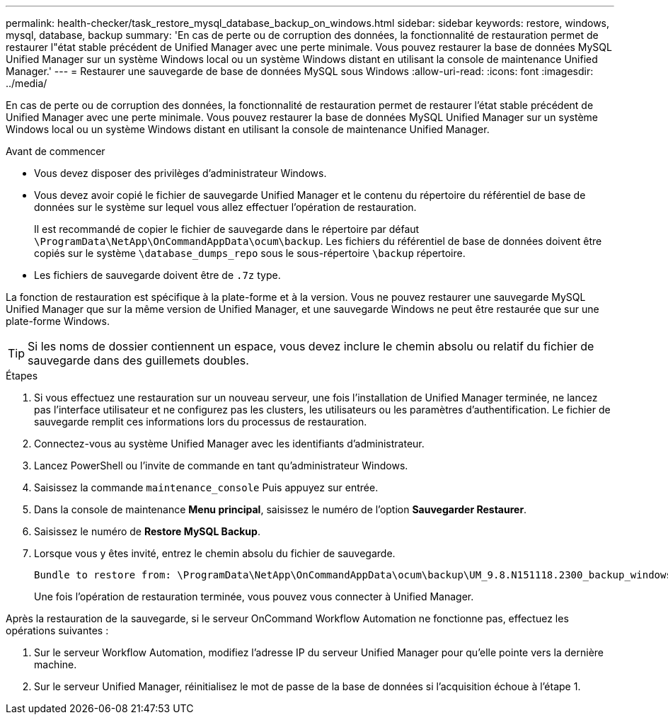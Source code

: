 ---
permalink: health-checker/task_restore_mysql_database_backup_on_windows.html 
sidebar: sidebar 
keywords: restore, windows, mysql, database, backup 
summary: 'En cas de perte ou de corruption des données, la fonctionnalité de restauration permet de restaurer l"état stable précédent de Unified Manager avec une perte minimale. Vous pouvez restaurer la base de données MySQL Unified Manager sur un système Windows local ou un système Windows distant en utilisant la console de maintenance Unified Manager.' 
---
= Restaurer une sauvegarde de base de données MySQL sous Windows
:allow-uri-read: 
:icons: font
:imagesdir: ../media/


[role="lead"]
En cas de perte ou de corruption des données, la fonctionnalité de restauration permet de restaurer l'état stable précédent de Unified Manager avec une perte minimale. Vous pouvez restaurer la base de données MySQL Unified Manager sur un système Windows local ou un système Windows distant en utilisant la console de maintenance Unified Manager.

.Avant de commencer
* Vous devez disposer des privilèges d'administrateur Windows.
* Vous devez avoir copié le fichier de sauvegarde Unified Manager et le contenu du répertoire du référentiel de base de données sur le système sur lequel vous allez effectuer l'opération de restauration.
+
Il est recommandé de copier le fichier de sauvegarde dans le répertoire par défaut `\ProgramData\NetApp\OnCommandAppData\ocum\backup`. Les fichiers du référentiel de base de données doivent être copiés sur le système `\database_dumps_repo` sous le sous-répertoire `\backup` répertoire.

* Les fichiers de sauvegarde doivent être de `.7z` type.


La fonction de restauration est spécifique à la plate-forme et à la version. Vous ne pouvez restaurer une sauvegarde MySQL Unified Manager que sur la même version de Unified Manager, et une sauvegarde Windows ne peut être restaurée que sur une plate-forme Windows.

[TIP]
====
Si les noms de dossier contiennent un espace, vous devez inclure le chemin absolu ou relatif du fichier de sauvegarde dans des guillemets doubles.

====
.Étapes
. Si vous effectuez une restauration sur un nouveau serveur, une fois l'installation de Unified Manager terminée, ne lancez pas l'interface utilisateur et ne configurez pas les clusters, les utilisateurs ou les paramètres d'authentification. Le fichier de sauvegarde remplit ces informations lors du processus de restauration.
. Connectez-vous au système Unified Manager avec les identifiants d'administrateur.
. Lancez PowerShell ou l'invite de commande en tant qu'administrateur Windows.
. Saisissez la commande `maintenance_console` Puis appuyez sur entrée.
. Dans la console de maintenance *Menu principal*, saisissez le numéro de l'option *Sauvegarder Restaurer*.
. Saisissez le numéro de *Restore MySQL Backup*.
. Lorsque vous y êtes invité, entrez le chemin absolu du fichier de sauvegarde.
+
[listing]
----
Bundle to restore from: \ProgramData\NetApp\OnCommandAppData\ocum\backup\UM_9.8.N151118.2300_backup_windows_02-20-2020-02-51.7z
----
+
Une fois l'opération de restauration terminée, vous pouvez vous connecter à Unified Manager.



Après la restauration de la sauvegarde, si le serveur OnCommand Workflow Automation ne fonctionne pas, effectuez les opérations suivantes :

. Sur le serveur Workflow Automation, modifiez l'adresse IP du serveur Unified Manager pour qu'elle pointe vers la dernière machine.
. Sur le serveur Unified Manager, réinitialisez le mot de passe de la base de données si l'acquisition échoue à l'étape 1.

